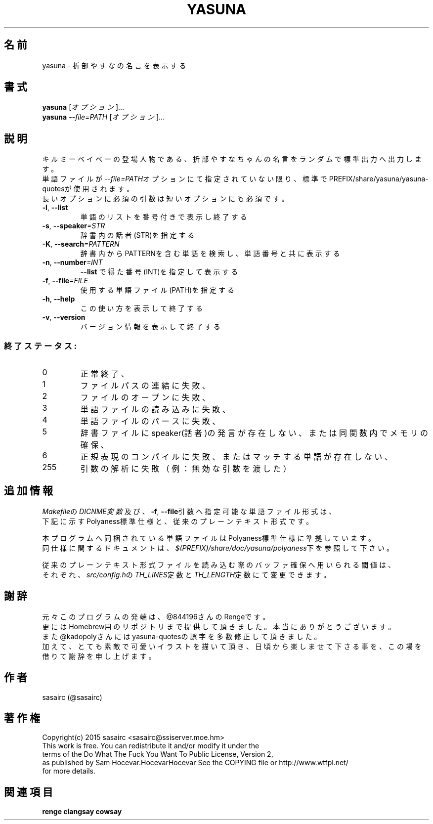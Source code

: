 .TH YASUNA "6" "2017年4月" "ユーザコマンド"
.SH 名前
yasuna \- 折部やすなの名言を表示する
.SH 書式
.B yasuna
[\fIオプション\fR]...
.br
.B yasuna
\fI--file=PATH\fR [\fIオプション\fR]...
.SH 説明
.PP
キルミーベイベーの登場人物である、折部やすなちゃんの名言をランダムで標準出力へ出力します。
.br
単語ファイルが\fI\-\-file=PATH\fRオプションにて指定されていない限り、標準でPREFIX/share/yasuna/yasuna-quotesが使用されます。
.br
長いオプションに必須の引数は短いオプションにも必須です。
.TP
\fB\-l\fR, \fB\-\-list\fR
\&単語のリストを番号付きで表示し終了する
.TP
\fB\-s\fR, \fB\-\-speaker\fR\fI=STR\fR
\&辞書内の話者(STR)を指定する
.TP
\fB\-K\fR, \fB\-\-search\fR\fI=PATTERN\fR
\&辞書内からPATTERNを含む単語を検索し、単語番号と共に表示する
.TP
\fB\-n\fR, \fB\-\-number\fR\fI=INT\fR
\&\fB\-\-list\fR で得た番号(INT)を指定して表示する
.TP
\fB\-f\fR, \fB-\-file\fR\fI=FILE\fR
\&使用する単語ファイル(PATH)を指定する
.TP
\fB\-h\fR, \fB-\-help\fR
\&この使い方を表示して終了する
.TP
\fB\-v\fR, \fB\-\-version\fR
\&バージョン情報を表示して終了する

.SS "終了ステータス:"
.TP
0
正常終了、
.TP
1
ファイルパスの連結に失敗、
.TP
2
ファイルのオープンに失敗、
.TP
3
単語ファイルの読み込みに失敗、
.TP
4
単語ファイルのパースに失敗、
.TP
5
辞書ファイルにspeaker(話者)の発言が存在しない、または同関数内でメモリの確保、
.TP
6
正規表現のコンパイルに失敗、またはマッチする単語が存在しない、
.TP
255
引数の解析に失敗（例：無効な引数を渡した）
.SH "追加情報"
.PP
\fIMakefile\fRの\fIDICNME変数\fR及び、\fB\-f\fR, \fB\-\-file\fR引数へ指定可能な単語ファイル形式は、
.br
下記に示すPolyaness標準仕様と、従来のプレーンテキスト形式です。
.PP
本プログラムへ同梱されている単語ファイルはPolyaness標準仕様に準拠しています。
.br
同仕様に関するドキュメントは、\fI$(PREFIX)/share/doc/yasuna/polyaness\fR下を参照して下さい。
.PP
従来のプレーンテキスト形式ファイルを読み込む際のバッファ確保へ用いられる閾値は、
.br
それぞれ、\fIsrc/config.h\fRの\fITH_LINES\fR定数と\fITH_LENGTH\fR定数にて変更できます。
.SH 謝辞
元々このプログラムの発端は、@844196さんのRengeです。
.br
更にはHomebrew用のリポジトリまで提供して頂きました。本当にありがとうございます。
.br
また@kadopolyさんにはyasuna-quotesの誤字を多数修正して頂きました。
.br
加えて、とても素敵で可愛いイラストを描いて頂き、日頃から楽しませて下さる事を、この場を借りて謝辞を申し上げます。
.SH 作者
sasairc (@sasairc)
.SH 著作権
Copyright(c) 2015 sasairc <sasairc@ssiserver.moe.hm>
.br
This work is free. You can redistribute it and/or modify it under the
.br
terms of the Do What The Fuck You Want To Public License, Version 2,
.br
as published by Sam Hocevar.HocevarHocevar See the COPYING file or http://www.wtfpl.net/
.br
for more details.

.SH 関連項目
.B renge
.B clangsay
.B cowsay
